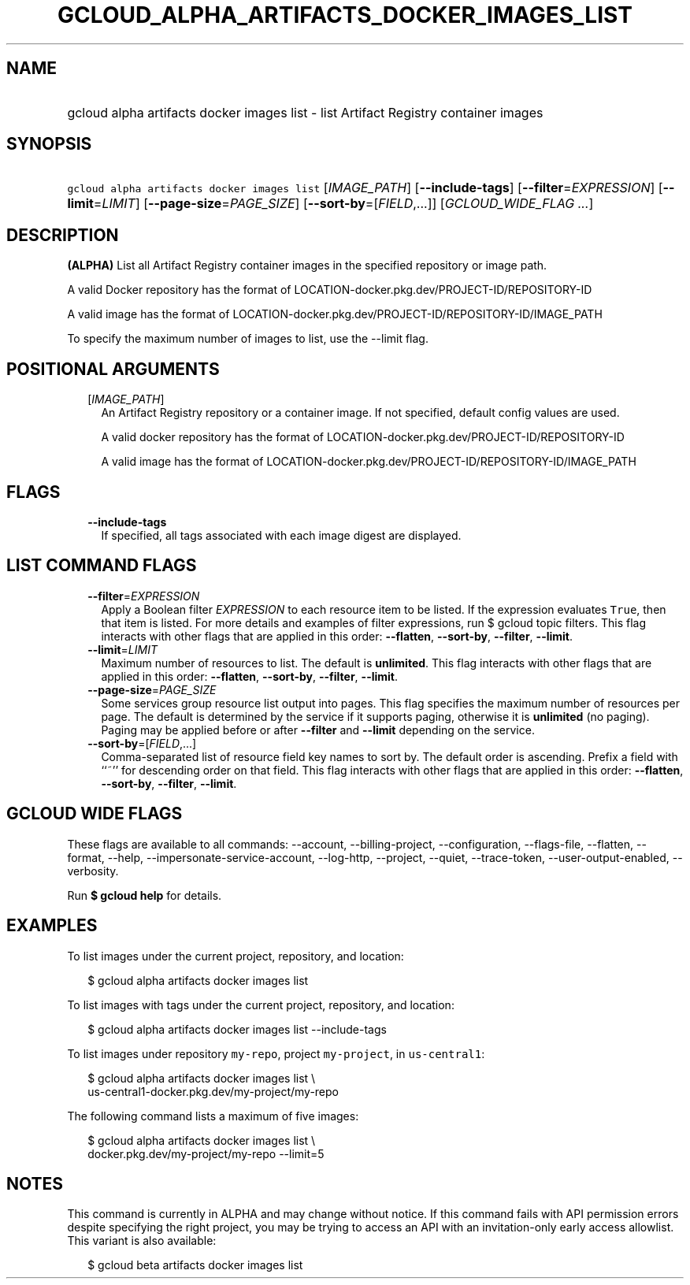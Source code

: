 
.TH "GCLOUD_ALPHA_ARTIFACTS_DOCKER_IMAGES_LIST" 1



.SH "NAME"
.HP
gcloud alpha artifacts docker images list \- list Artifact Registry container images



.SH "SYNOPSIS"
.HP
\f5gcloud alpha artifacts docker images list\fR [\fIIMAGE_PATH\fR] [\fB\-\-include\-tags\fR] [\fB\-\-filter\fR=\fIEXPRESSION\fR] [\fB\-\-limit\fR=\fILIMIT\fR] [\fB\-\-page\-size\fR=\fIPAGE_SIZE\fR] [\fB\-\-sort\-by\fR=[\fIFIELD\fR,...]] [\fIGCLOUD_WIDE_FLAG\ ...\fR]



.SH "DESCRIPTION"

\fB(ALPHA)\fR List all Artifact Registry container images in the specified
repository or image path.

A valid Docker repository has the format of
LOCATION\-docker.pkg.dev/PROJECT\-ID/REPOSITORY\-ID

A valid image has the format of
LOCATION\-docker.pkg.dev/PROJECT\-ID/REPOSITORY\-ID/IMAGE_PATH

To specify the maximum number of images to list, use the \-\-limit flag.



.SH "POSITIONAL ARGUMENTS"

.RS 2m
.TP 2m
[\fIIMAGE_PATH\fR]
An Artifact Registry repository or a container image. If not specified, default
config values are used.

A valid docker repository has the format of
LOCATION\-docker.pkg.dev/PROJECT\-ID/REPOSITORY\-ID

A valid image has the format of
LOCATION\-docker.pkg.dev/PROJECT\-ID/REPOSITORY\-ID/IMAGE_PATH


.RE
.sp

.SH "FLAGS"

.RS 2m
.TP 2m
\fB\-\-include\-tags\fR
If specified, all tags associated with each image digest are displayed.


.RE
.sp

.SH "LIST COMMAND FLAGS"

.RS 2m
.TP 2m
\fB\-\-filter\fR=\fIEXPRESSION\fR
Apply a Boolean filter \fIEXPRESSION\fR to each resource item to be listed. If
the expression evaluates \f5True\fR, then that item is listed. For more details
and examples of filter expressions, run $ gcloud topic filters. This flag
interacts with other flags that are applied in this order: \fB\-\-flatten\fR,
\fB\-\-sort\-by\fR, \fB\-\-filter\fR, \fB\-\-limit\fR.

.TP 2m
\fB\-\-limit\fR=\fILIMIT\fR
Maximum number of resources to list. The default is \fBunlimited\fR. This flag
interacts with other flags that are applied in this order: \fB\-\-flatten\fR,
\fB\-\-sort\-by\fR, \fB\-\-filter\fR, \fB\-\-limit\fR.

.TP 2m
\fB\-\-page\-size\fR=\fIPAGE_SIZE\fR
Some services group resource list output into pages. This flag specifies the
maximum number of resources per page. The default is determined by the service
if it supports paging, otherwise it is \fBunlimited\fR (no paging). Paging may
be applied before or after \fB\-\-filter\fR and \fB\-\-limit\fR depending on the
service.

.TP 2m
\fB\-\-sort\-by\fR=[\fIFIELD\fR,...]
Comma\-separated list of resource field key names to sort by. The default order
is ascending. Prefix a field with ``~'' for descending order on that field. This
flag interacts with other flags that are applied in this order:
\fB\-\-flatten\fR, \fB\-\-sort\-by\fR, \fB\-\-filter\fR, \fB\-\-limit\fR.


.RE
.sp

.SH "GCLOUD WIDE FLAGS"

These flags are available to all commands: \-\-account, \-\-billing\-project,
\-\-configuration, \-\-flags\-file, \-\-flatten, \-\-format, \-\-help,
\-\-impersonate\-service\-account, \-\-log\-http, \-\-project, \-\-quiet,
\-\-trace\-token, \-\-user\-output\-enabled, \-\-verbosity.

Run \fB$ gcloud help\fR for details.



.SH "EXAMPLES"

To list images under the current project, repository, and location:

.RS 2m
$ gcloud alpha artifacts docker images list
.RE

To list images with tags under the current project, repository, and location:

.RS 2m
$ gcloud alpha artifacts docker images list \-\-include\-tags
.RE

To list images under repository \f5my\-repo\fR, project \f5my\-project\fR, in
\f5us\-central1\fR:

.RS 2m
$ gcloud alpha artifacts docker images list \e
  us\-central1\-docker.pkg.dev/my\-project/my\-repo
.RE

The following command lists a maximum of five images:

.RS 2m
$ gcloud alpha artifacts docker images list \e
  docker.pkg.dev/my\-project/my\-repo \-\-limit=5
.RE



.SH "NOTES"

This command is currently in ALPHA and may change without notice. If this
command fails with API permission errors despite specifying the right project,
you may be trying to access an API with an invitation\-only early access
allowlist. This variant is also available:

.RS 2m
$ gcloud beta artifacts docker images list
.RE

